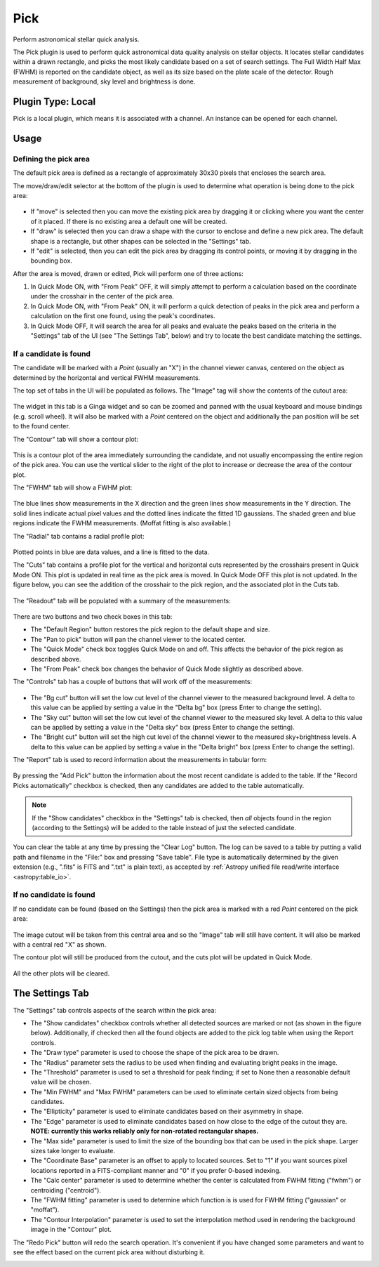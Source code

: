 .. _sec-plugins-pick:

Pick
====

Perform astronomical stellar quick analysis.

.. image:: figures/pick-sc1.png
   :width: 800px
   :align: center


The Pick plugin is used to perform quick astronomical data quality analysis
on stellar objects.  It locates stellar candidates within a drawn rectangle,
and picks the most likely candidate based on a set of search settings.
The Full Width Half Max (FWHM) is reported on the candidate object, as
well as its size based on the plate scale of the detector.  Rough
measurement of background, sky level and brightness is done.

Plugin Type: Local
------------------
Pick is a local plugin, which means it is associated with a channel.
An instance can be opened for each channel.

Usage
-----

Defining the pick area
^^^^^^^^^^^^^^^^^^^^^^

The default pick area is defined as a rectangle of approximately 30x30
pixels that encloses the search area.

The move/draw/edit selector at the bottom of the plugin is used to
determine what operation is being done to the pick area:

  .. image:: figures/pick-move-draw-edit.png
     :width: 400px
     :align: center

* If "move" is selected then you can move the existing pick area by
  dragging it or clicking where you want the center of it placed.
  If there is no existing area a default one will be created.
* If "draw" is selected then you can draw a shape with the cursor
  to enclose and define a new pick area.  The default shape is a
  rectangle, but other shapes can be selected in the "Settings" tab.
* If "edit" is selected, then you can edit the pick area by dragging its
  control points, or moving it by dragging in the bounding box.

After the area is moved, drawn or edited, Pick will perform one of three
actions:

1) In Quick Mode ON, with "From Peak" OFF, it will simply attempt to
   perform a calculation based on the coordinate under the crosshair in
   the center of the pick area.
2) In Quick Mode ON, with "From Peak" ON, it will perform a quick
   detection of peaks in the pick area and perform a calculation on the
   first one found, using the peak's coordinates.
3) In Quick Mode OFF, it will search the area for all peaks and
   evaluate the peaks based on the criteria in the "Settings" tab of the UI
   (see "The Settings Tab", below) and try to locate the best candidate
   matching the settings.

If a candidate is found
^^^^^^^^^^^^^^^^^^^^^^^

The candidate will be marked with a `Point` (usually an "X") in the
channel viewer canvas, centered on the object as determined by the
horizontal and vertical FWHM measurements.

The top set of tabs in the UI will be populated as follows.
The "Image" tag will show the contents of the cutout area:

  .. image:: figures/pick-cutout.png
     :width: 400px
     :align: center

The widget in this tab is a Ginga widget and so can be zoomed and panned
with the usual keyboard and mouse bindings (e.g. scroll wheel).  It will
also be marked with a `Point` centered on the object and additionally the
pan position will be set to the found center.

The "Contour" tab will show a contour plot:

  .. image:: figures/pick-contour.png
     :width: 400px
     :align: center

This is a contour plot of the area immediately surrounding the
candidate, and not usually encompassing the entire region of the pick
area.  You can use the vertical slider to the right of the plot to
increase or decrease the area of the contour plot.

The "FWHM" tab will show a FWHM plot:

  .. image:: figures/pick-fwhm.png
     :width: 400px
     :align: center

The blue lines show measurements in the X direction and the green lines
show measurements in the Y direction.  The solid lines indicate actual
pixel values and the dotted lines indicate the fitted 1D gaussians.
The shaded green and blue regions indicate the FWHM measurements.
(Moffat fitting is also available.)

The "Radial" tab contains a radial profile plot:

  .. image:: figures/pick-radial.png
     :width: 400px
     :align: center

Plotted points in blue are data values, and a line is fitted to the
data.

The "Cuts" tab contains a profile plot for the vertical and horizontal
cuts represented by the crosshairs present in Quick Mode ON.  This plot
is updated in real time as the pick area is moved.  In Quick Mode OFF
this plot is not updated.  In the figure below, you can see the addition
of the crosshair to the pick region, and the associated plot in the Cuts
tab.

  .. image:: figures/pick-cuts.png
     :width: 800px
     :align: center

The "Readout" tab will be populated with a summary of the measurements:

  .. image:: figures/pick-readout.png
     :width: 400px
     :align: center

There are two buttons and two check boxes in this tab:

* The "Default Region" button restores the pick region to the default
  shape and size.
* The "Pan to pick" button will pan the channel viewer to the
  located center.
* The "Quick Mode" check box toggles Quick Mode on and off.  This affects
  the behavior of the pick region as described above.
* The "From Peak" check box changes the behavior of Quick Mode slightly
  as described above.

The "Controls" tab has a couple of buttons that will work off of the
measurements:

  .. image:: figures/pick-controls.png
     :width: 400px
     :align: center

* The "Bg cut" button will set the low cut level of the channel viewer
  to the measured background level.  A delta to this value can be
  applied by setting a value in the "Delta bg" box (press Enter to
  change the setting).
* The "Sky cut" button will set the low cut level of the channel viewer
  to the measured sky level.  A delta to this value can be
  applied by setting a value in the "Delta sky" box (press Enter to
  change the setting).
* The "Bright cut" button will set the high cut level of the channel viewer
  to the measured sky+brightness levels.  A delta to this value can be
  applied by setting a value in the "Delta bright" box (press Enter to
  change the setting).

The "Report" tab is used to record information about the measurements in
tabular form:

  .. image:: figures/pick-report.png
     :width: 400px
     :align: center

By pressing the "Add Pick" button the information about the most recent
candidate is added to the table.  If the "Record Picks automatically"
checkbox is checked, then any candidates are added to the table
automatically.

.. note:: If the "Show candidates" checkbox in the "Settings" tab is
          checked, then *all* objects found in the region (according to
          the Settings) will be added to the table instead of just the
          selected candidate.

You can clear the table at any time by pressing the "Clear Log" button.
The log can be saved to a table by putting a valid path and
filename in the "File:" box and pressing "Save table". File type is
automatically determined by the given extension
(e.g., ".fits" is FITS and ".txt" is plain text), as accepted by
:ref:`Astropy unified file read/write interface <astropy:table_io>`.

If no candidate is found
^^^^^^^^^^^^^^^^^^^^^^^^

If no candidate can be found (based on the Settings) then the pick area
is marked with a red `Point` centered on the pick area:

  .. image:: figures/pick-no-candidate.png
     :width: 800px
     :align: center

The image cutout will be taken from this central area and so the "Image"
tab will still have content.  It will also be marked with a central red
"X" as shown.

The contour plot will still be produced from the cutout, and the cuts
plot will be updated in Quick Mode.

  .. image:: figures/pick-contour-no-candidate.png
     :width: 400px
     :align: center

All the other plots will be cleared.


The Settings Tab
----------------

.. image:: figures/pick-settings.png
   :width: 400px
   :align: center

The "Settings" tab controls aspects of the search within the pick area:

* The "Show candidates" checkbox controls whether all detected sources
  are marked or not (as shown in the figure below).  Additionally, if
  checked then all the found objects are added to the pick log table
  when using the Report controls.
* The "Draw type" parameter is used to choose the shape of the pick area
  to be drawn.
* The "Radius" parameter sets the radius to be used when finding and
  evaluating bright peaks in the image.
* The "Threshold" parameter is used to set a threshold for peak finding;
  if set to None then a reasonable default value will be chosen.
* The "Min FWHM" and "Max FWHM" parameters can be used to eliminate
  certain sized objects from being candidates.
* The "Ellipticity" parameter is used to eliminate candidates based on
  their asymmetry in shape.
* The "Edge" parameter is used to eliminate candidates based on how
  close to the edge of the cutout they are.  **NOTE: currently this
  works reliably only for non-rotated rectangular shapes.**
* The "Max side" parameter is used to limit the size of the bounding box
  that can be used in the pick shape.  Larger sizes take longer to
  evaluate.
* The "Coordinate Base" parameter is an offset to apply to located
  sources.  Set to "1" if you want sources pixel locations reported
  in a FITS-compliant manner and "0" if you prefer 0-based indexing.
* The "Calc center" parameter is used to determine whether the center
  is calculated from FWHM fitting ("fwhm") or centroiding ("centroid").
* The "FWHM fitting" parameter is used to determine which function is
  is used for FWHM fitting ("gaussian" or "moffat").
* The "Contour Interpolation" parameter is used to set the interpolation
  method used in rendering the background image in the "Contour" plot.

The "Redo Pick" button will redo the search operation.  It's convenient
if you have changed some parameters and want to see the effect based on the
current pick area without disturbing it.

.. image:: figures/pick-candidates.png
   :width: 800px
   :align: center
   :alt: The channel viewer when "Show candidates" is checked.
